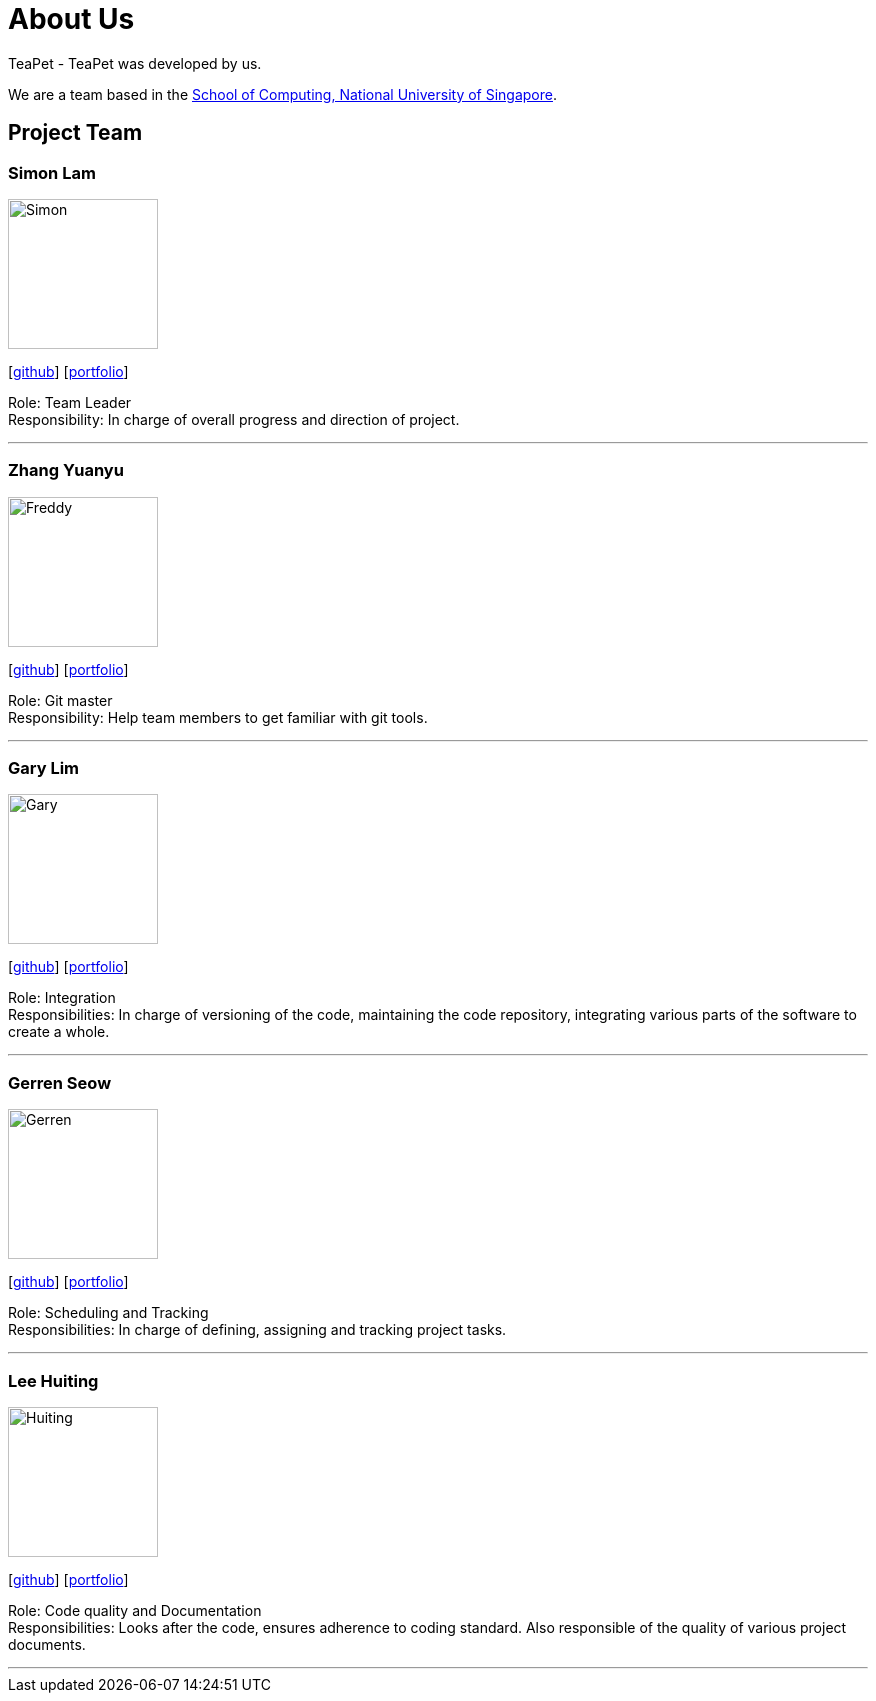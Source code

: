 = About Us
:site-section: AboutUs
:relfileprefix: team/
:imagesDir: images
:stylesDir: stylesheets

TeaPet - TeaPet was developed by us. +

We are a team based in the http://www.comp.nus.edu.sg[School of Computing, National University of Singapore].

== Project Team

=== Simon Lam
image::Simon.png[width="150", align="left"]
{empty}[https://github.com/TheElectricBlender[github]] [<<TheElectricBlender#, portfolio>>]

Role: Team Leader +
Responsibility: In charge of overall progress and direction of project.

'''

=== Zhang Yuanyu
image::Freddy.png[width="150", align="left"]
{empty}[http://github.com/Yuanyu97[github]] [<<johndoe#, portfolio>>]

Role: Git master +
Responsibility: Help team members to get familiar with git tools.

'''

=== Gary Lim
image::Gary.png[width="150", align="left"]
{empty}[http://github.com/garysyndromes[github]] [<<johndoe#, portfolio>>]

Role: Integration +
Responsibilities: In charge of versioning of the code, maintaining the code repository, integrating various parts of the
software to create a whole.

'''

=== Gerren Seow
image::Gerren.png[width="150", align="left"]
{empty}[http://github.com/jerrenss[github]] [<<johndoe#, portfolio>>]

Role: Scheduling and Tracking +
Responsibilities: In charge of defining, assigning and tracking project tasks.

'''

=== Lee Huiting
image::Huiting.png[width="150", align="left"]
{empty}[http://github.com/tingalinga[github]] [<<johndoe#, portfolio>>]

Role: Code quality and Documentation +
Responsibilities: Looks after the code, ensures adherence to coding standard. Also responsible of the quality of various
project documents.

'''
